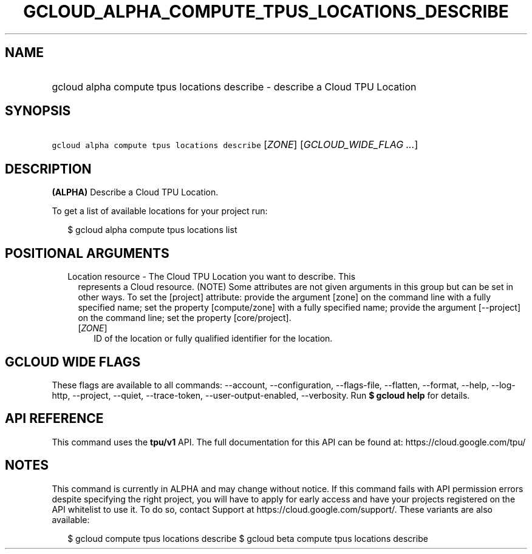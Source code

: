 
.TH "GCLOUD_ALPHA_COMPUTE_TPUS_LOCATIONS_DESCRIBE" 1



.SH "NAME"
.HP
gcloud alpha compute tpus locations describe \- describe a Cloud TPU Location



.SH "SYNOPSIS"
.HP
\f5gcloud alpha compute tpus locations describe\fR [\fIZONE\fR] [\fIGCLOUD_WIDE_FLAG\ ...\fR]



.SH "DESCRIPTION"

\fB(ALPHA)\fR Describe a Cloud TPU Location.


To get a list of available locations for your project run:

.RS 2m
$ gcloud alpha compute tpus locations list
.RE



.SH "POSITIONAL ARGUMENTS"

.RS 2m
.TP 2m

Location resource \- The Cloud TPU Location you want to describe. This
represents a Cloud resource. (NOTE) Some attributes are not given arguments in
this group but can be set in other ways. To set the [project] attribute: provide
the argument [zone] on the command line with a fully specified name; set the
property [compute/zone] with a fully specified name; provide the argument
[\-\-project] on the command line; set the property [core/project].

.RS 2m
.TP 2m
[\fIZONE\fR]
ID of the location or fully qualified identifier for the location.


.RE
.RE
.sp

.SH "GCLOUD WIDE FLAGS"

These flags are available to all commands: \-\-account, \-\-configuration,
\-\-flags\-file, \-\-flatten, \-\-format, \-\-help, \-\-log\-http, \-\-project,
\-\-quiet, \-\-trace\-token, \-\-user\-output\-enabled, \-\-verbosity. Run \fB$
gcloud help\fR for details.



.SH "API REFERENCE"

This command uses the \fBtpu/v1\fR API. The full documentation for this API can
be found at: https://cloud.google.com/tpu/



.SH "NOTES"

This command is currently in ALPHA and may change without notice. If this
command fails with API permission errors despite specifying the right project,
you will have to apply for early access and have your projects registered on the
API whitelist to use it. To do so, contact Support at
https://cloud.google.com/support/. These variants are also available:

.RS 2m
$ gcloud compute tpus locations describe
$ gcloud beta compute tpus locations describe
.RE

